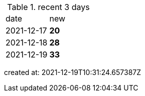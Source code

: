 
.recent 3 days
|===

|date|new


^|2021-12-17
>s|20


^|2021-12-18
>s|28


^|2021-12-19
>s|33


|===

created at: 2021-12-19T10:31:24.657387Z
